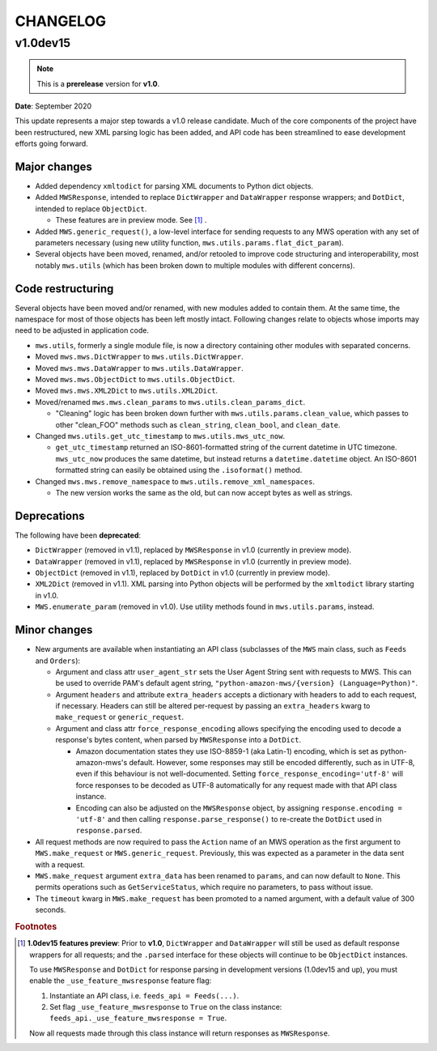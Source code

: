 CHANGELOG
#########

v1.0dev15
=========

.. note:: This is a **prerelease** version for **v1.0**.

**Date**: September 2020

This update represents a major step towards a v1.0 release candidate. Much of the core components of the project
have been restructured, new XML parsing logic has been added, and API code has been streamlined to ease development
efforts going forward.

Major changes
-------------

- Added dependency ``xmltodict`` for parsing XML documents to Python dict objects.
- Added ``MWSResponse``, intended to replace ``DictWrapper`` and ``DataWrapper`` response wrappers; and
  ``DotDict``, intended to replace ``ObjectDict``.

  - These features are in preview mode. See [#f1]_ .

- Added ``MWS.generic_request()``, a low-level interface for sending requests to any MWS operation
  with any set of parameters necessary (using new utility function, ``mws.utils.params.flat_dict_param``).
- Several objects have been moved, renamed, and/or retooled to improve code structuring and interoperability, most
  notably ``mws.utils`` (which has been broken down to multiple modules with different concerns).

Code restructuring
------------------

Several objects have been moved and/or renamed, with new modules added to contain them. At the same time,
the namespace for most of those objects has been left mostly intact. Following changes relate to objects whose
imports may need to be adjusted in application code.

- ``mws.utils``, formerly a single module file, is now a directory containing other modules with separated concerns.
- Moved ``mws.mws.DictWrapper`` to ``mws.utils.DictWrapper``.
- Moved ``mws.mws.DataWrapper`` to ``mws.utils.DataWrapper``.
- Moved ``mws.mws.ObjectDict`` to ``mws.utils.ObjectDict``.
- Moved ``mws.mws.XML2Dict`` to ``mws.utils.XML2Dict``.
- Moved/renamed ``mws.mws.clean_params`` to ``mws.utils.clean_params_dict``.

  - "Cleaning" logic has been broken down further with ``mws.utils.params.clean_value``, which passes to other
    "clean_FOO" methods such as ``clean_string``, ``clean_bool``, and ``clean_date``.

- Changed ``mws.utils.get_utc_timestamp`` to ``mws.utils.mws_utc_now``.

  - ``get_utc_timestamp`` returned an ISO-8601-formatted string of the current datetime in UTC timezone.
    ``mws_utc_now`` produces the same datetime, but instead returns a ``datetime.datetime`` object.
    An ISO-8601 formatted string can easily be obtained using the ``.isoformat()`` method.

- Changed ``mws.mws.remove_namespace`` to ``mws.utils.remove_xml_namespaces``.

  - The new version works the same as the old, but can now accept bytes as well as strings.

Deprecations
------------

The following have been **deprecated**:

- ``DictWrapper`` (removed in v1.1), replaced by ``MWSResponse`` in v1.0 (currently in preview mode).
- ``DataWrapper`` (removed in v1.1), replaced by ``MWSResponse`` in v1.0 (currently in preview mode).
- ``ObjectDict`` (removed in v1.1), replaced by ``DotDict`` in v1.0 (currently in preview mode).
- ``XML2Dict`` (removed in v1.1). XML parsing into Python objects will be performed by the ``xmltodict`` library
  starting in v1.0.
- ``MWS.enumerate_param`` (removed in v1.0). Use utility methods found in ``mws.utils.params``, instead.

Minor changes
-------------

- New arguments are available when instantiating an API class (subclasses of the ``MWS`` main class, such as
  ``Feeds`` and ``Orders``):

  - Argument and class attr ``user_agent_str`` sets the User Agent String sent with requests to MWS. This can be used
    to override PAM's default agent string, ``"python-amazon-mws/{version} (Language=Python)"``.
  - Argument ``headers`` and attribute ``extra_headers`` accepts a dictionary with headers to add to each request,
    if necessary. Headers can still be altered per-request by passing an ``extra_headers`` kwarg to ``make_request``
    or ``generic_request``.
  - Argument and class attr ``force_response_encoding`` allows specifying the encoding used to decode a response's
    bytes content, when parsed by ``MWSResponse`` into a ``DotDict``.

    - Amazon documentation states they use ISO-8859-1 (aka Latin-1) encoding, which is set as python-amazon-mws's
      default. However, some responses may still be encoded differently, such as in UTF-8, even if this behaviour
      is not well-documented. Setting ``force_response_encoding='utf-8'`` will force responses to be decoded as UTF-8
      automatically for any request made with that API class instance.
    - Encoding can also be adjusted on the ``MWSResponse`` object, by assigning ``response.encoding = 'utf-8'``
      and then calling ``response.parse_response()`` to re-create the ``DotDict`` used in ``response.parsed``.

- All request methods are now required to pass the ``Action`` name of an MWS operation as the first argument to
  ``MWS.make_request`` or ``MWS.generic_request``. Previously, this was expected as a parameter in the data sent with
  a request.
- ``MWS.make_request`` argument ``extra_data`` has been renamed to ``params``, and can now default to ``None``.
  This permits operations such as ``GetServiceStatus``, which require no parameters, to pass without issue.
- The ``timeout`` kwarg in ``MWS.make_request`` has been promoted to a named argument, with a default value of
  300 seconds.

.. rubric:: Footnotes

.. [#f1] **1.0dev15 features preview**: Prior to **v1.0**, ``DictWrapper`` and ``DataWrapper`` will still be used
   as default response wrappers for all requests; and the ``.parsed`` interface for these objects will continue to be
   ``ObjectDict`` instances.

   To use ``MWSResponse`` and ``DotDict`` for response parsing in development versions (1.0dev15 and up),
   you must enable the ``_use_feature_mwsresponse`` feature flag:

   1. Instantiate an API class, i.e. ``feeds_api = Feeds(...)``.
   2. Set flag ``_use_feature_mwsresponse`` to ``True`` on the class instance:
      ``feeds_api._use_feature_mwsresponse = True``.

   Now all requests made through this class instance will return responses as ``MWSResponse``.

